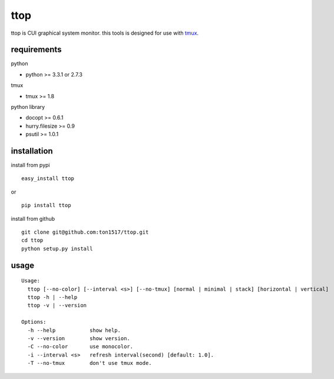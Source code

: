 ttop
==========
ttop is CUI graphical system monitor.
this tools is designed for use with `tmux <http://tmux.sourceforge.net/>`_.

.. image:: https://raw.github.com/wiki/ton1517/ttop/images/ttop.gif


requirements
-------------

python

- python >= 3.3.1 or 2.7.3

tmux

- tmux >= 1.8

python library

- docopt >= 0.6.1
- hurry.filesize >= 0.9
- psutil >= 1.0.1

installation
------------
install from pypi

::

    easy_install ttop

or

::

    pip install ttop
    

install from github

::

    git clone git@github.com:ton1517/ttop.git
    cd ttop
    python setup.py install

usage
------
::

    Usage:
      ttop [--no-color] [--interval <s>] [--no-tmux] [normal | minimal | stack] [horizontal | vertical]
      ttop -h | --help
      ttop -v | --version

    Options:
      -h --help           show help.
      -v --version        show version.
      -C --no-color       use monocolor.
      -i --interval <s>   refresh interval(second) [default: 1.0].
      -T --no-tmux        don't use tmux mode.


